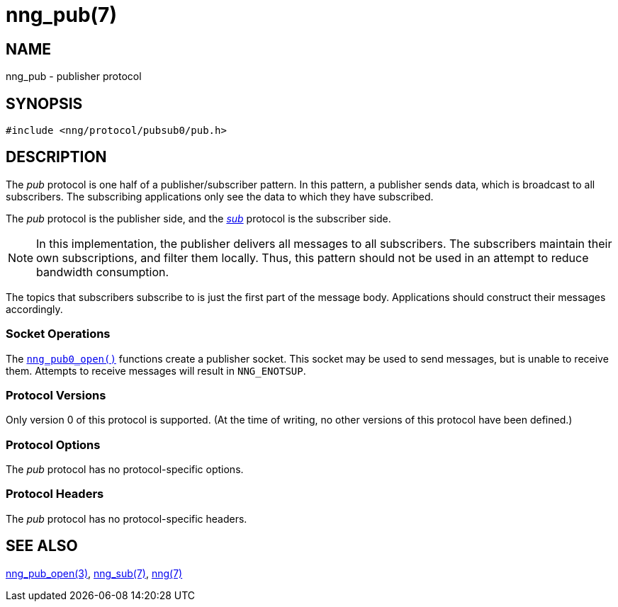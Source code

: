 = nng_pub(7)
//
// Copyright 2018 Staysail Systems, Inc. <info@staysail.tech>
// Copyright 2018 Capitar IT Group BV <info@capitar.com>
//
// This document is supplied under the terms of the MIT License, a
// copy of which should be located in the distribution where this
// file was obtained (LICENSE.txt).  A copy of the license may also be
// found online at https://opensource.org/licenses/MIT.
//

== NAME

nng_pub - publisher protocol

== SYNOPSIS

[source,c]
----
#include <nng/protocol/pubsub0/pub.h>
----

== DESCRIPTION

(((protocol, _pub_)))
The ((_pub_ protocol)) is one half of a ((publisher))/subscriber pattern.
In this pattern, a publisher sends data, which is broadcast to all
subscribers.
The subscribing applications only see the data to which
they have subscribed.

The _pub_ protocol is the publisher side, and the
<<nng_sub.7#,_sub_>> protocol is the subscriber side.

NOTE: In this implementation, the publisher delivers all messages to all
subscribers.
The subscribers maintain their own subscriptions, and filter them locally.
Thus, this pattern should not be used in an attempt to reduce bandwidth
consumption.

The topics that subscribers subscribe to is just the first part of
the message body.
Applications should construct their messages accordingly.

=== Socket Operations

The <<nng_pub_open.3#,`nng_pub0_open()`>> functions create a publisher socket.
This socket may be used to send messages, but is unable to receive them.
Attempts to receive messages will result in `NNG_ENOTSUP`.

=== Protocol Versions

Only version 0 of this protocol is supported.
(At the time of writing, no other versions of this protocol have been defined.)

=== Protocol Options

The _pub_ protocol has no protocol-specific options.

=== Protocol Headers

The _pub_ protocol has no protocol-specific headers.
    
== SEE ALSO

<<nng_pub_open.3#,nng_pub_open(3)>>,
<<nng_sub.7#,nng_sub(7)>>,
<<nng.7#,nng(7)>>
